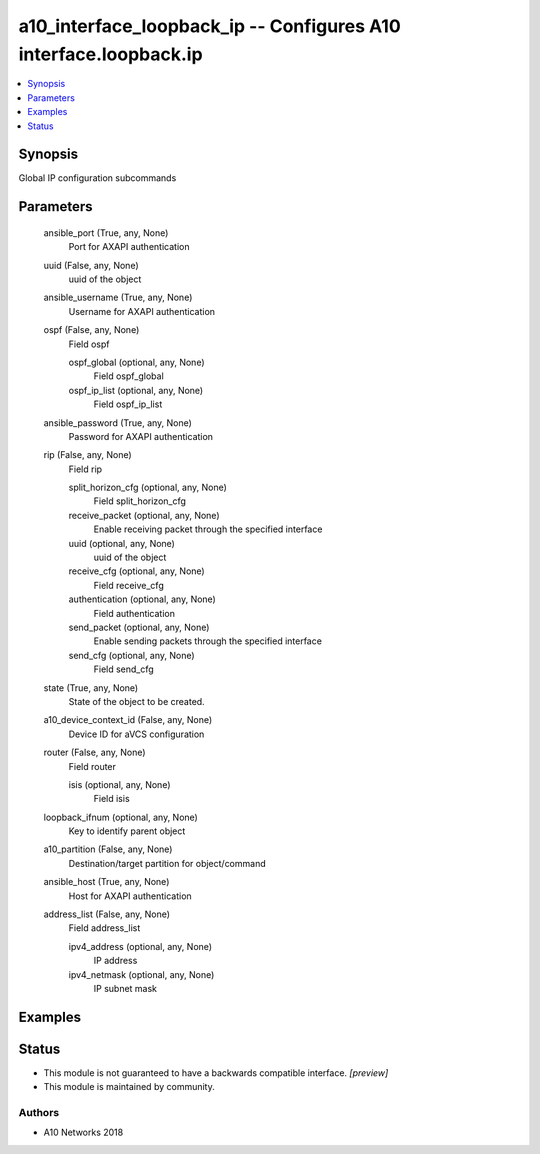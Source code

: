 .. _a10_interface_loopback_ip_module:


a10_interface_loopback_ip -- Configures A10 interface.loopback.ip
=================================================================

.. contents::
   :local:
   :depth: 1


Synopsis
--------

Global IP configuration subcommands






Parameters
----------

  ansible_port (True, any, None)
    Port for AXAPI authentication


  uuid (False, any, None)
    uuid of the object


  ansible_username (True, any, None)
    Username for AXAPI authentication


  ospf (False, any, None)
    Field ospf


    ospf_global (optional, any, None)
      Field ospf_global


    ospf_ip_list (optional, any, None)
      Field ospf_ip_list



  ansible_password (True, any, None)
    Password for AXAPI authentication


  rip (False, any, None)
    Field rip


    split_horizon_cfg (optional, any, None)
      Field split_horizon_cfg


    receive_packet (optional, any, None)
      Enable receiving packet through the specified interface


    uuid (optional, any, None)
      uuid of the object


    receive_cfg (optional, any, None)
      Field receive_cfg


    authentication (optional, any, None)
      Field authentication


    send_packet (optional, any, None)
      Enable sending packets through the specified interface


    send_cfg (optional, any, None)
      Field send_cfg



  state (True, any, None)
    State of the object to be created.


  a10_device_context_id (False, any, None)
    Device ID for aVCS configuration


  router (False, any, None)
    Field router


    isis (optional, any, None)
      Field isis



  loopback_ifnum (optional, any, None)
    Key to identify parent object


  a10_partition (False, any, None)
    Destination/target partition for object/command


  ansible_host (True, any, None)
    Host for AXAPI authentication


  address_list (False, any, None)
    Field address_list


    ipv4_address (optional, any, None)
      IP address


    ipv4_netmask (optional, any, None)
      IP subnet mask










Examples
--------

.. code-block:: yaml+jinja

    





Status
------




- This module is not guaranteed to have a backwards compatible interface. *[preview]*


- This module is maintained by community.



Authors
~~~~~~~

- A10 Networks 2018

